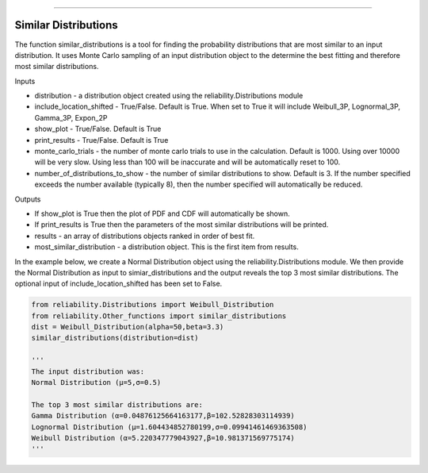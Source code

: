 .. image:: images/logo.png

-------------------------------------

Similar Distributions
'''''''''''''''''''''

The function similar_distributions is a tool for finding the probability distributions that are most similar to an input distribution.
It uses Monte Carlo sampling of an input distribution object to the determine the best fitting and therefore most similar distributions.

Inputs

-   distribution - a distribution object created using the reliability.Distributions module
-   include_location_shifted - True/False. Default is True. When set to True it will include Weibull_3P, Lognormal_3P, Gamma_3P, Expon_2P
-   show_plot - True/False. Default is True
-   print_results - True/False. Default is True
-   monte_carlo_trials - the number of monte carlo trials to use in the calculation. Default is 1000. Using over 10000 will be very slow. Using less than 100 will be inaccurate and will be automatically reset to 100.
-   number_of_distributions_to_show - the number of similar distributions to show. Default is 3. If the number specified exceeds the number available (typically 8), then the number specified will automatically be reduced.

Outputs

-   If show_plot is True then the plot of PDF and CDF will automatically be shown.
-   If print_results is True then the parameters of the most similar distributions will be printed.
-   results - an array of distributions objects ranked in order of best fit.
-   most_similar_distribution - a distribution object. This is the first item from results.

In the example below, we create a Normal Distribution object using the reliability.Distributions module. We then provide the Normal Distribution as input to simiar_distributions and the output reveals the top 3 most similar distributions. The optional input of include_location_shifted has been set to False.

.. code:: python

    from reliability.Distributions import Weibull_Distribution
    from reliability.Other_functions import similar_distributions
    dist = Weibull_Distribution(alpha=50,beta=3.3)
    similar_distributions(distribution=dist)

    '''
    The input distribution was:
    Normal Distribution (μ=5,σ=0.5)

    The top 3 most similar distributions are:
    Gamma Distribution (α=0.04876125664163177,β=102.52828303114939)
    Lognormal Distribution (μ=1.604434852780199,σ=0.09941461469363508)
    Weibull Distribution (α=5.220347779043927,β=10.981371569775174)
    '''
    
.. image:: images/similar_distributions.png
